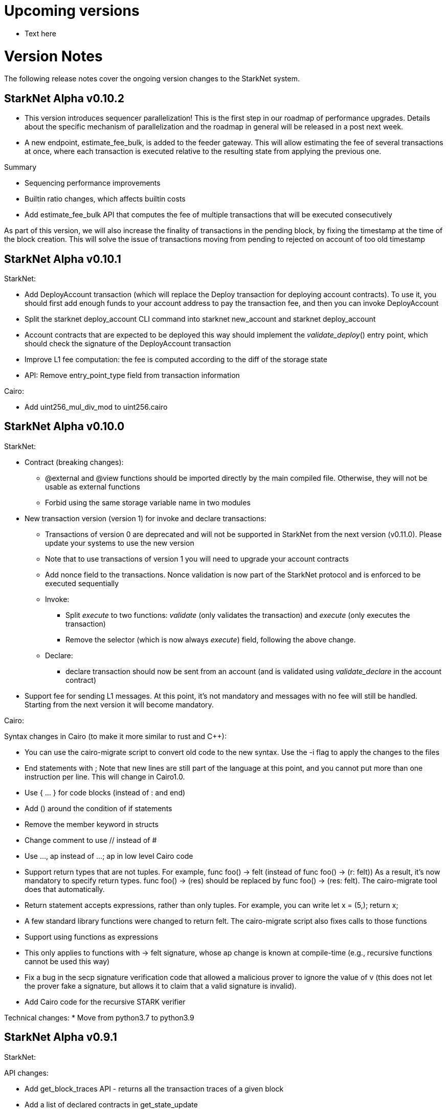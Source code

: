 [id="upcoming"]
= Upcoming versions

*   Text here

[id="versions"]
= Version Notes

The following release notes cover the ongoing version changes to the StarkNet system.

[id="version0.10.2"]
== StarkNet Alpha v0.10.2

- This version introduces sequencer parallelization! This is the first step in our roadmap of performance upgrades. Details about the specific mechanism of parallelization and the roadmap in general will be released in a post next week.
- A new endpoint, estimate_fee_bulk, is added to the feeder gateway. This will allow estimating the fee of several transactions at once, where each transaction is executed relative to the resulting state from applying the previous one.

Summary

*   Sequencing performance improvements
*   Builtin ratio changes, which affects builtin costs
*   Add estimate_fee_bulk API that computes the fee of multiple transactions that will be executed consecutively

As part of this version, we will also increase the finality of transactions in the pending block, by fixing the timestamp at the time of the block creation. This will solve the issue of transactions moving from pending to rejected on account of too old timestamp

[id="version0.10.1"]
== StarkNet Alpha v0.10.1

StarkNet:

*   Add DeployAccount transaction (which will replace the Deploy transaction for deploying account contracts). To use it, you should first add enough funds to your account address to pay the transaction fee, and then you can invoke DeployAccount
*   Split the starknet deploy_account CLI command into starknet new_account and starknet deploy_account
*   Account contracts that are expected to be deployed this way should implement the __validate_deploy__() entry point, which should check the signature of the DeployAccount transaction
*   Improve L1 fee computation: the fee is computed according to the diff of the storage state
*   API: Remove entry_point_type field from transaction information

Cairo:

*   Add uint256_mul_div_mod to uint256.cairo


[id="version0.10.0"]
== StarkNet Alpha v0.10.0
StarkNet:

*   Contract (breaking changes):
**   @external and @view functions should be imported directly by the main compiled file. Otherwise, they will not be usable as external functions
**   Forbid using the same storage variable name in two modules
*   New transaction version (version 1) for invoke and declare transactions:
**   Transactions of version 0 are deprecated and will not be supported in StarkNet from the next version (v0.11.0). Please update your systems to use the new version
**   Note that to use transactions of version 1 you will need to upgrade your account contracts
**   Add nonce field to the transactions. Nonce validation is now part of the StarkNet protocol and is enforced to be executed sequentially
**   Invoke:
***   Split __execute__ to two functions: __validate__ (only validates the transaction) and __execute__ (only executes the transaction)
***   Remove the selector (which is now always __execute__) field, following the above change.
**   Declare:
***   declare transaction should now be sent from an account (and is validated using __validate_declare__ in the account contract)
*   Support fee for sending L1 messages. At this point, it's not mandatory and messages with no fee will still be handled. Starting from the next version it will become mandatory.

Cairo:

Syntax changes in Cairo (to make it more similar to rust and C++):

*   You can use the cairo-migrate script to convert old code to the new syntax. Use the -i flag to apply the changes to the files
*   End statements with ;
Note that new lines are still part of the language at this point, and you cannot put more than one instruction per line. This will change in Cairo1.0.

*   Use { … } for code blocks (instead of : and end)
*   Add () around the condition of if statements
*   Remove the member keyword in structs
*   Change comment to use // instead of #
*   Use ..., ap++ instead of ...; ap++ in low level Cairo code
*   Support return types that are not tuples. For example, func foo() -> felt (instead of func foo() -> (r: felt))
As a result, it's now mandatory to specify return types. func foo() -> (res) should be replaced by func foo() -> (res: felt). The cairo-migrate tool does that automatically.
*   Return statement accepts expressions, rather than only tuples. For example, you can write let x = (5,); return x;
*   A few standard library functions were changed to return felt. The cairo-migrate script also fixes calls to those functions
*   Support using functions as expressions
*   This only applies to functions with -> felt signature, whose ap change is known at compile-time (e.g., recursive functions cannot be used this way)
*   Fix a bug in the secp signature verification code that allowed a malicious prover to ignore the value of v (this does not let the prover fake a signature, but allows it to claim that a valid signature is invalid).
*   Add Cairo code for the recursive STARK verifier

Technical changes:
*   Move from python3.7 to python3.9


[id="version0.9.1"]
== StarkNet Alpha v0.9.1

StarkNet:

API changes:

*   Add get_block_traces API - returns all the transaction traces of a given block
*   Add a list of declared contracts in get_state_update
*   Add a 0x prefix for class hash in the API
*   Add starknet_version field for blocks (only applies to new blocks)

StarkNet CLI:

*   Change the default block number to pending
*   Using a wallet is the default, --no_wallet must be specified explicitly to override this
*   Deploying contracts:
**  Add deploy_contract function to the account contract created by starknet deploy_account
**  Use this function to deploy contract (unless using --no_wallet). In particular, deploy should be used after declaring the contract (it expects the contract class hash)
*   Support --dry_run to get the transaction information without signing or sending it
*   Support deploy_from_zero in the deploy syscall to deploy a contract to an address that does not depend on the deployer

Cairo:
*   Support and in if statements (if x == y and z == w). Note that at the moment other boolean combinations are not supported



[id="version0.9.0"]
== StarkNet Alpha v0.9.0

StarkNet:

*   Enforce fees - max_fee must not be set to zero, and selector must be __execute__
*   Split the concepts of contract class and contract instance. See here
*   Add declare transaction type
*   New API and CLI commands:
*   declare - Declares a contract class
*   get_class_by_hash - Returns the contract class given its hash
*   get_class_hash_at - Returns the class hash for a given contract instance address
*   ename delegate_call to library_call, and change the contract address argument to class hash. See here
*   Add a deploy system call. See here
*   Rename ContractDefinition to ContractClass
*   Reduce the compiled contract file's size by removing unnecessary identifiers (this optimization can be disabled using --dont_filter_identifiers)

Cairo:

*   Initial support for the "EC-op" builtin (scalar multiplication over the STARK curve). Not supported in StarkNet yet.
*   Add additional helper methods to blake2s.cairo, including big-endian support
*   Technical changes:
*   Change function's return type from a struct to a named tuple. In particular, foo.Return.SIZE is no longer supported.

[id="version0.8.2"]
== StarkNet Alpha v0.8.2

*   link:https://github.com/starkware-libs/cairo-lang/releases/tag/v0.8.2[`Release notes`^]

[id="version0.8.1"]
== StarkNet Alpha v0.8.1

*   link:https://github.com/starkware-libs/cairo-lang/releases/tag/v0.8.1[`Release notes`^]

[id="version0.8.0"]
== StarkNet Alpha v0.8.0

*   link:https://github.com/starkware-libs/cairo-lang/releases/tag/v0.8.0[`Release notes`^]
*   link:https://medium.com/starkware/starknet-alpha-0-8-0-16e046e0f94b[`Blog post`^]

[id="version0.7.1"]
== StarkNet Alpha v0.7.1

*   link:https://github.com/starkware-libs/cairo-lang/releases/tag/v0.7.1[`Release notes`^]

[id="version0.7.0"]
== StarkNet Alpha v0.7.0

*   link:https://github.com/starkware-libs/cairo-lang/releases/tag/v0.7.0[`Release notes`^]
*   link:https://starkware.medium.com/starknet-alpha-0-7-0-26e04db03509[`Blog post`^]

[id="version0.6.2"]
== StarkNet Alpha v0.6.2

*   link:https://github.com/starkware-libs/cairo-lang/releases/tag/v0.6.2[`Release notes`^]
*   link:https://community.starknet.io/t/cairo-v0-6-2-api-change-pending-block/195[`Blog post`^]

[id="version0.6.1"]
== StarkNet Alpha v0.6.1

*   link:https://github.com/starkware-libs/cairo-lang/releases/tag/v0.6.1[`Release notes`^]

[id="versionv0.6.0"]
== StarkNet Alpha v0.6.0

*   link:https://github.com/starkware-libs/cairo-lang/releases/tag/v0.6.0[`Release notes`^]
*   link:https://medium.com/starkware/starknet-alpha-now-on-mainnet-4cf35efd1669[`Blog post`^]

[id="version0.5.2"]
== StarkNet Alpha v0.5.2

*   link:https://github.com/starkware-libs/cairo-lang/releases/tag/v0.5.2[`Release notes`^]

[id="version0.5.1"]
== StarkNet Alpha v0.5.1

*   link:https://github.com/starkware-libs/cairo-lang/releases/tag/v0.5.1[`Release notes`^]

[id="version0.5.0"]
== StarkNet Alpha v0.5.0

*   link:https://starknet.io/building-on-starknet/versions-release-notes/#:~:text=Cairo%2Dv0.5.0%C2%A0%20%7C-,Release%20Notes,-Cairo%2Dv0.4.2[`Release notes`^]

[id="version0.4.2"]
== StarkNet Alpha v0.4.2

*   link:https://github.com/starkware-libs/cairo-lang/releases/tag/v0.4.2[`Release notes`^]

[id="version0.4.1"]
== StarkNet Alpha v0.4.1

*   link:https://github.com/starkware-libs/cairo-lang/releases/tag/v0.4.1[`Release notes`^]

[id="version0.4.0"]
== StarkNet Alpha v0.4.0

*   link:https://github.com/starkware-libs/cairo-lang/releases/tag/v0.4.0[`Release notes`^]
*   link:https://medium.com/starkware/starknet-alpha-2-4aa116f0ecfc[`Blog post`^]

[id="version0.3.1"]
== StarkNet Alpha v0.3.1

*   link:https://github.com/starkware-libs/cairo-lang/releases/tag/v0.3.1[`Release notes`^]

[id="version0.3.0"]
== StarkNet Alpha v0.3.0

*   link:https://github.com/starkware-libs/cairo-lang/releases/tag/v0.3.0[`Release notes`^]
*   link:https://medium.com/starkware/starknet-alpha-1-90c3348cca4f[`Blog post`^]

[id="version0.2.0"]
== StarkNet Alpha v0.2.0

*   link:https://github.com/starkware-libs/cairo-lang/releases/tag/v0.2.0[`Release notes`^]
*   link:https://medium.com/starkware/starknet-planets-alpha-on-ropsten-e7494929cb95[`Blog post`^]



